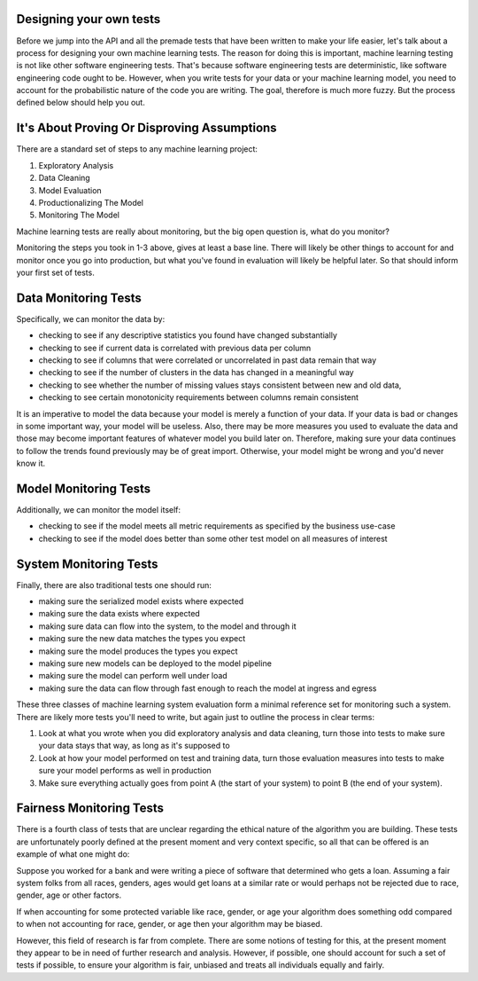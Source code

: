 ########################
Designing your own tests
########################

Before we jump into the API and all the premade tests that have been written to make your life easier, let's talk about a process for designing your own machine learning tests.  The reason for doing this is important, machine learning testing is not like other software engineering tests.  That's because software engineering tests are deterministic, like software engineering code ought to be.  However, when you write tests for your data or your machine learning model, you need to account for the probabilistic nature of the code you are writing.  The goal, therefore is much more fuzzy.  But the process defined below should help you out.

############################################
It's About Proving Or Disproving Assumptions
############################################

There are a standard set of steps to any machine learning project:

1. Exploratory Analysis
2. Data Cleaning
3. Model Evaluation
4. Productionalizing The Model
5. Monitoring The Model

Machine learning tests are really about monitoring, but the big open question is, what do you monitor?  

Monitoring the steps you took in 1-3 above, gives at least a base line.  There will likely be other things to account for and monitor once you go into production, but what you've found in evaluation will likely be helpful later.  So that should inform your first set of tests.

######################
Data Monitoring Tests
######################

Specifically, we can monitor the data by:

* checking to see if any descriptive statistics you found have changed substantially
* checking to see if current data is correlated with previous data per column
* checking to see if columns that were correlated or uncorrelated in past data remain that way
* checking to see if the number of clusters in the data has changed in a meaningful way
* checking to see whether the number of missing values stays consistent between new and old data, 
* checking to see certain monotonicity requirements between columns remain consistent

It is an imperative to model the data because your model is merely a function of your data.  If your data is bad or changes in some important way, your model will be useless.  Also, there may be more measures you used to evaluate the data and those may become important features of whatever model you build later on.  Therefore, making sure your data continues to follow the trends found previously may be of great import.  Otherwise, your model might be wrong and you'd never know it.  

#######################
Model Monitoring Tests
#######################

Additionally, we can monitor the model itself:

* checking to see if the model meets all metric requirements as specified by the business use-case
* checking to see if the model does better than some other test model on all measures of interest

########################
System Monitoring Tests
########################

Finally, there are also traditional tests one should run:

* making sure the serialized model exists where expected
* making sure the data exists where expected
* making sure data can flow into the system, to the model and through it
* making sure the new data matches the types you expect
* making sure the model produces the types you expect
* making sure new models can be deployed to the model pipeline
* making sure the model can perform well under load
* making sure the data can flow through fast enough to reach the model at ingress and egress

These three classes of machine learning system evaluation form a minimal reference set for monitoring such a system.  There are likely more tests you'll need to write, but again just to outline the process in clear terms:

1. Look at what you wrote when you did exploratory analysis and data cleaning, turn those into tests to make sure your data stays that way, as long as it's supposed to

2. Look at how your model performed on test and training data, turn those evaluation measures into tests to make sure your model performs as well in production

3. Make sure everything actually goes from point A (the start of your system) to point B (the end of your system).

#########################
Fairness Monitoring Tests
#########################

There is a fourth class of tests that are unclear regarding the ethical nature of the algorithm you are building.  These tests are unfortunately poorly defined at the present moment and very context specific, so all that can be offered is an example of what one might do:

Suppose you worked for a bank and were writing a piece of software that determined who gets a loan.  Assuming a fair system folks from all races, genders, ages would get loans at a similar rate or would perhaps not be rejected due to race, gender, age or other factors.

If when accounting for some protected variable like race, gender, or age your algorithm does something odd compared to when not accounting for race, gender, or age then your algorithm may be biased.  

However, this field of research is far from complete.  There are some notions of testing for this, at the present moment they appear to be in need of further research and analysis.  However, if possible, one should account for such a set of tests if possible, to ensure your algorithm is fair, unbiased and treats all individuals equally and fairly.